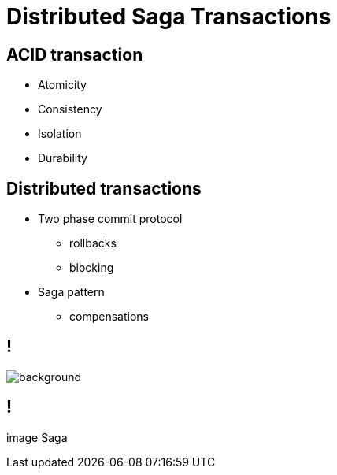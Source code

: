 :revealjs_controls: false
:revealjs_history: true
:hash: #
:example-caption!:
ifndef::imagesdir[:imagesdir: images]
ifndef::sourcedir[:sourcedir: ../../main/java]

= Distributed Saga Transactions

== ACID transaction

[%step]
* Atomicity
* Consistency
* Isolation
* Durability

== Distributed transactions

[%step]
* Two phase commit protocol
  - rollbacks
  - blocking

* Saga pattern
  - compensations

== !

image::2pc.png[background, size=70%]

== !

image Saga

